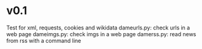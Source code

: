 
* v0.1
Test for xml, requests, cookies and wikidata
dameurls.py: check urls in a web page
dameimgs.py: check imgs in a web page
damerss.py: read news from rss with a command line
